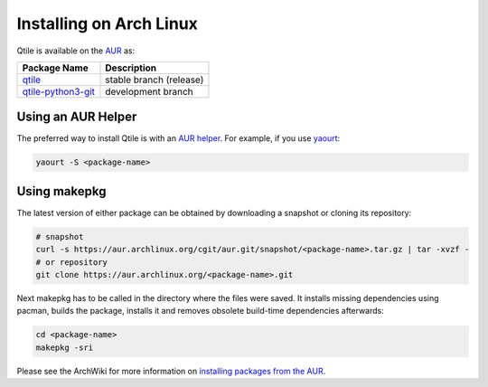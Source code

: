 ========================
Installing on Arch Linux
========================

Qtile is available on the `AUR`_ as:

======================= =======================
Package Name            Description
======================= =======================
`qtile`_                stable branch (release)
`qtile-python3-git`_    development branch
======================= =======================

Using an AUR Helper
===================

The preferred way to install Qtile is with an `AUR helper`_. For example,
if you use `yaourt`_:

.. code-block:: bash

    yaourt -S <package-name>

Using makepkg
=============

The latest version of either package can be obtained by downloading a snapshot
or cloning its repository:

.. code-block:: bash

    # snapshot
    curl -s https://aur.archlinux.org/cgit/aur.git/snapshot/<package-name>.tar.gz | tar -xvzf -
    # or repository
    git clone https://aur.archlinux.org/<package-name>.git

Next makepkg has to be called in the directory where the files were saved. It
installs missing dependencies using pacman, builds the package, installs it
and removes obsolete build-time dependencies afterwards:

.. code-block:: bash

    cd <package-name>
    makepkg -sri

Please see the ArchWiki for more information on `installing packages from the AUR`_.

.. _AUR: https://wiki.archlinux.org/index.php/AUR
.. _AUR Helper: https://wiki.archlinux.org/index.php/AUR_Helpers
.. _installing packages from the AUR: https://wiki.archlinux.org/index.php/Arch_User_Repository#Installing_packages
.. _qtile: https://aur.archlinux.org/packages/qtile/
.. _qtile-python3-git: https://aur.archlinux.org/packages/qtile-python3-git/
.. _yaourt: https://archlinux.fr/yaourt-en
